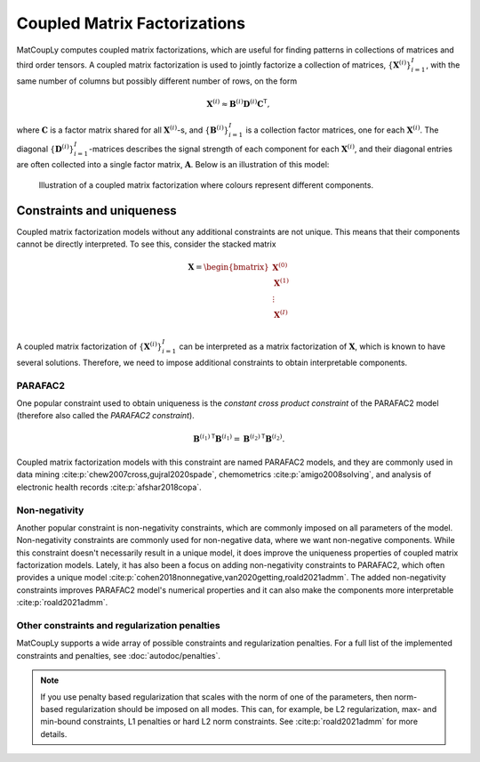 Coupled Matrix Factorizations
=============================

MatCoupLy computes coupled matrix factorizations, which are useful for finding patterns in
collections of matrices and third order tensors. A coupled matrix factorization is used to jointly
factorize a collection of matrices, :math:`\{\mathbf{X}^{(i)}\}_{i=1}^I`, with the same number of columns
but possibly different number of rows, on the form

.. math::

    \mathbf{X}^{(i)} \approx \mathbf{B}^{(i)} \mathbf{D}^{(i)} \mathbf{C}^\mathsf{T},

where :math:`\mathbf{C}` is a factor matrix shared for all :math:`\mathbf{X}^{(i)}`-s, and
:math:`\{\mathbf{B}^{(i)}\}_{i=1}^I` is a collection factor matrices, one for each :math:`\mathbf{X}^{(i)}`.
The diagonal :math:`\{\mathbf{D}^{(i)}\}_{i=1}^I`-matrices describes the signal strength of each
component for each :math:`\mathbf{X}^{(i)}`, and their diagonal entries are often collected into
a single factor matrix, :math:`\mathbf{A}`. Below is an illustration of this model:

.. figure:: figures/CMF_multiblock.svg
   :alt: Illustration of a coupled matrix factorization
   :width: 90 %

   Illustration of a coupled matrix factorization where colours represent different components.

Constraints and uniqueness
--------------------------

Coupled matrix factorization models without any additional constraints are not unique. This means
that their components cannot be directly interpreted. To see this, consider the stacked matrix

.. math::

    \mathbf{X} = \begin{bmatrix}
        \mathbf{X}^{(0)} \\
        \mathbf{X}^{(1)} \\
        \vdots \\
        \mathbf{X}^{(I)} \\
    \end{bmatrix}

A coupled matrix factorization of :math:`\{\mathbf{X}^{(i)}\}_{i=1}^I` can be interpreted as a 
matrix factorization of :math:`\mathbf{X}`, which is known to have several solutions. Therefore,
we need to impose additional constraints to obtain interpretable components.

PARAFAC2
^^^^^^^^

One popular constraint used to obtain uniqueness is the *constant cross product constraint* of the
PARAFAC2 model (therefore also called the *PARAFAC2 constraint*). 

.. math::

    {\mathbf{B}^{(i_1)}}^\mathsf{T}{\mathbf{B}^{(i_1)}} = {\mathbf{B}^{(i_2)}}^\mathsf{T}{\mathbf{B}^{(i_2)}}.

Coupled matrix factorization models with this constraint are named PARAFAC2 models, and they are
commonly used in data mining :cite:p:`chew2007cross,gujral2020spade`, chemometrics :cite:p:`amigo2008solving`,
and analysis of electronic health records :cite:p:`afshar2018copa`. 

Non-negativity
^^^^^^^^^^^^^^

Another popular constraint is non-negativity constraints, which are commonly imposed on all parameters of
the model. Non-negativity constraints are commonly used for non-negative data, where we want non-negative
components. While this constraint doesn't necessarily result in a unique model, it does improve the uniqueness
properties of coupled matrix factorization models. Lately, it has also been a focus on adding non-negativity 
constraints to PARAFAC2, which often provides a unique model :cite:p:`cohen2018nonnegative,van2020getting,roald2021admm`.
The added non-negativity constraints improves PARAFAC2 model's numerical properties and it can also make
the components more interpretable :cite:p:`roald2021admm`.

Other constraints and regularization penalties
^^^^^^^^^^^^^^^^^^^^^^^^^^^^^^^^^^^^^^^^^^^^^^

MatCoupLy supports a wide array of possible constraints and regularization penalties. For a full list
of the implemented constraints and penalties, see :doc:`autodoc/penalties`.

.. note::

    If you use penalty based regularization that scales with the norm of one of the parameters, then
    norm-based regularization should be imposed on all modes. This can, for example, be L2 regularization,
    max- and min-bound constraints, L1 penalties or hard L2 norm constraints. See :cite:p:`roald2021admm`
    for more details.
